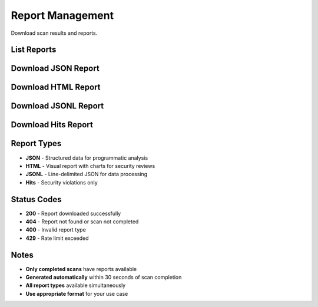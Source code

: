 Report Management
=================

Download scan results and reports.

List Reports
------------

.. http:get:: /api/v1/scans/(str:scan_id)/reports

   List available reports for a completed scan.

   **Rate limit:** 100 requests/minute

   .. code-block:: bash

      curl -H "X-API-Key: your_api_key_here" \
           https://scans.garaksecurity.com/api/v1/scans/{scan_id}/reports

   **Response:**

   .. code-block:: json

      {
        "scan_id": "a1b2c3d4-e5f6-7890-abcd-ef1234567890",
        "reports": [
          {
            "type": "json",
            "created_at": "2024-01-15T10:45:30Z"
          },
          {
            "type": "html",
            "created_at": "2024-01-15T10:45:32Z"
          }
        ]
      }

Download JSON Report
--------------------

.. http:get:: /api/v1/scans/(str:scan_id)/reports/json

   Download structured JSON report.

   **Rate limit:** 50 requests/minute

   .. code-block:: bash

      curl -H "X-API-Key: your_api_key_here" \
           https://scans.garaksecurity.com/api/v1/scans/{scan_id}/reports/json \
           -o scan_report.json

Download HTML Report
--------------------

.. http:get:: /api/v1/scans/(str:scan_id)/reports/html

   Download visual HTML report.

   **Rate limit:** 50 requests/minute

   .. code-block:: bash

      curl -H "X-API-Key: your_api_key_here" \
           https://scans.garaksecurity.com/api/v1/scans/{scan_id}/reports/html \
           -o scan_report.html

Download JSONL Report
---------------------

.. http:get:: /api/v1/scans/(str:scan_id)/reports/jsonl

   Download line-delimited JSON report.

   **Rate limit:** 50 requests/minute

   .. code-block:: bash

      curl -H "X-API-Key: your_api_key_here" \
           https://scans.garaksecurity.com/api/v1/scans/{scan_id}/reports/jsonl \
           -o scan_report.jsonl

Download Hits Report
--------------------

.. http:get:: /api/v1/scans/(str:scan_id)/reports/hits

   Download security violations only.

   **Rate limit:** 50 requests/minute

   .. code-block:: bash

      curl -H "X-API-Key: your_api_key_here" \
           https://scans.garaksecurity.com/api/v1/scans/{scan_id}/reports/hits \
           -o scan_hits.json

Report Types
------------

* **JSON** - Structured data for programmatic analysis
* **HTML** - Visual report with charts for security reviews
* **JSONL** - Line-delimited JSON for data processing  
* **Hits** - Security violations only

Status Codes
------------

* **200** - Report downloaded successfully
* **404** - Report not found or scan not completed
* **400** - Invalid report type
* **429** - Rate limit exceeded

Notes
-----

* **Only completed scans** have reports available
* **Generated automatically** within 30 seconds of scan completion
* **All report types** available simultaneously
* **Use appropriate format** for your use case